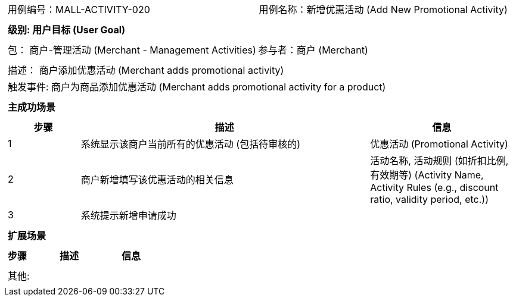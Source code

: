[cols="1a"]
|===

|
[frame="none"]
[cols="1,1"]
!===
! 用例编号：MALL-ACTIVITY-020
! 用例名称：新增优惠活动 (Add New Promotional Activity)

|
[frame="none"]
[cols="1", options="header"]
!===
! 级别: 用户目标 (User Goal)
!===

|
[frame="none"]
[cols="2"]
!===
! 包： 商户-管理活动 (Merchant - Management Activities)
! 参与者：商户 (Merchant)
!===

|
[frame="none"]
[cols="1"]
!===
! 描述： 商户添加优惠活动 (Merchant adds promotional activity)
! 触发事件: 商户为商品添加优惠活动 (Merchant adds promotional activity for a product)
!===

|
[frame="none"]
[cols="1", options="header"]
!===
! 主成功场景
!===

|
[frame="none"]
[cols="1,4,2", options="header"]
!===
! 步骤 ! 描述 ! 信息

! 1
! 系统显示该商户当前所有的优惠活动 (包括待审核的)
! 优惠活动 (Promotional Activity)

! 2
! 商户新增填写该优惠活动的相关信息
! 活动名称, 活动规则 (如折扣比例, 有效期等) (Activity Name, Activity Rules (e.g., discount ratio, validity period, etc.))

! 3
! 系统提示新增申请成功
!

!===

|
[frame="none"]
[cols="1", options="header"]
!===
! 扩展场景
!===

|
[frame="none"]
[cols="1,4,2", options="header"]

!===
! 步骤 ! 描述 ! 信息

!===

|
[frame="none"]
[cols="1"]
!===
! 其他:
!===
|===
